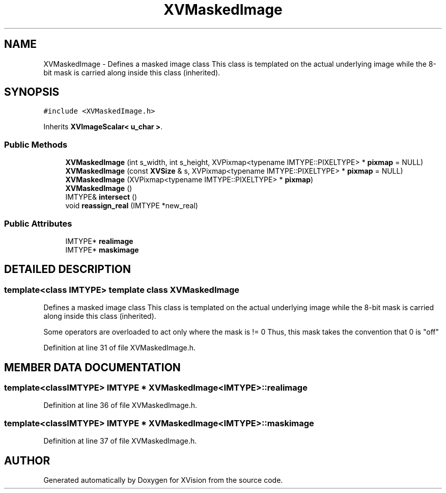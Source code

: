 .TH XVMaskedImage 3 "26 Oct 2007" "XVision" \" -*- nroff -*-
.ad l
.nh
.SH NAME
XVMaskedImage \- Defines a masked image class This class is templated on the actual underlying image while the 8-bit mask is carried along inside this class (inherited). 
.SH SYNOPSIS
.br
.PP
\fC#include <XVMaskedImage.h>\fR
.PP
Inherits \fBXVImageScalar< u_char >\fR.
.PP
.SS Public Methods

.in +1c
.ti -1c
.RI "\fBXVMaskedImage\fR (int s_width, int s_height, XVPixmap<typename IMTYPE::PIXELTYPE> * \fBpixmap\fR = NULL)"
.br
.ti -1c
.RI "\fBXVMaskedImage\fR (const \fBXVSize\fR & s, XVPixmap<typename IMTYPE::PIXELTYPE> * \fBpixmap\fR = NULL)"
.br
.ti -1c
.RI "\fBXVMaskedImage\fR (XVPixmap<typename IMTYPE::PIXELTYPE> * \fBpixmap\fR)"
.br
.ti -1c
.RI "\fBXVMaskedImage\fR ()"
.br
.ti -1c
.RI "IMTYPE& \fBintersect\fR ()"
.br
.ti -1c
.RI "void \fBreassign_real\fR (IMTYPE *new_real)"
.br
.in -1c
.SS Public Attributes

.in +1c
.ti -1c
.RI "IMTYPE* \fBrealimage\fR"
.br
.ti -1c
.RI "IMTYPE* \fBmaskimage\fR"
.br
.in -1c
.SH DETAILED DESCRIPTION
.PP 

.SS template<class IMTYPE>  template class XVMaskedImage
Defines a masked image class This class is templated on the actual underlying image while the 8-bit mask is carried along inside this class (inherited).
.PP
Some operators are overloaded to act only where the mask is != 0 Thus, this mask takes the convention that 0 is "off" 
.PP
Definition at line 31 of file XVMaskedImage.h.
.SH MEMBER DATA DOCUMENTATION
.PP 
.SS template<classIMTYPE> IMTYPE * XVMaskedImage<IMTYPE>::realimage
.PP
Definition at line 36 of file XVMaskedImage.h.
.SS template<classIMTYPE> IMTYPE * XVMaskedImage<IMTYPE>::maskimage
.PP
Definition at line 37 of file XVMaskedImage.h.

.SH AUTHOR
.PP 
Generated automatically by Doxygen for XVision from the source code.